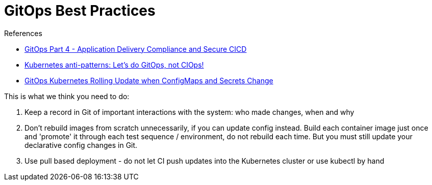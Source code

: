 = GitOps Best Practices
:toc:
:icons: font
:source-highlighter: rouge
:imagesdir: ./images

.References
[sidebar]
****
- https://www.weave.works/blog/gitops-compliance-and-secure-cicd[GitOps Part 4 - Application Delivery Compliance and Secure CICD]
- https://www.weave.works/blog/kubernetes-anti-patterns-let-s-do-gitops-not-ciops[Kubernetes anti-patterns: Let's do GitOps, not CIOps!]
- https://boxboat.com/2018/07/05/gitops-kubernetes-rolling-update-configmap-secret-change/[GitOps Kubernetes Rolling Update when ConfigMaps and Secrets Change]
****


This is what we think you need to do:

. Keep a record in Git of important interactions with the system: who made changes, when and why
. Don’t rebuild images from scratch unnecessarily, if you can update config instead. Build each container image just once and 'promote' it through each test sequence / environment, do not rebuild each time. But you must still update your declarative config changes in Git.
. Use pull based deployment - do not let CI push updates into the Kubernetes cluster or use kubectl by hand